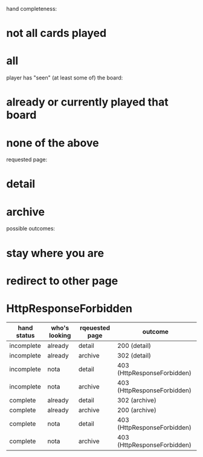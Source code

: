 hand completeness:
* not all cards played
* all

player has "seen" (at least some of) the board:
* already or currently played that board
* none of the above

requested page:
* detail
* archive

possible outcomes:
* stay where you are
* redirect to other page
* HttpResponseForbidden

| hand status | who's looking | rqeuested page | outcome                     |
|-------------+---------------+----------------+-----------------------------|
| incomplete  | already       | detail         | 200 (detail)                |
| incomplete  | already       | archive        | 302 (detail)                |
| incomplete  | nota          | detail         | 403 (HttpResponseForbidden) |
| incomplete  | nota          | archive        | 403 (HttpResponseForbidden) |
| complete    | already       | detail         | 302 (archive)               |
| complete    | already       | archive        | 200 (archive)               |
| complete    | nota          | detail         | 403 (HttpResponseForbidden) |
| complete    | nota          | archive        | 403 (HttpResponseForbidden) |
